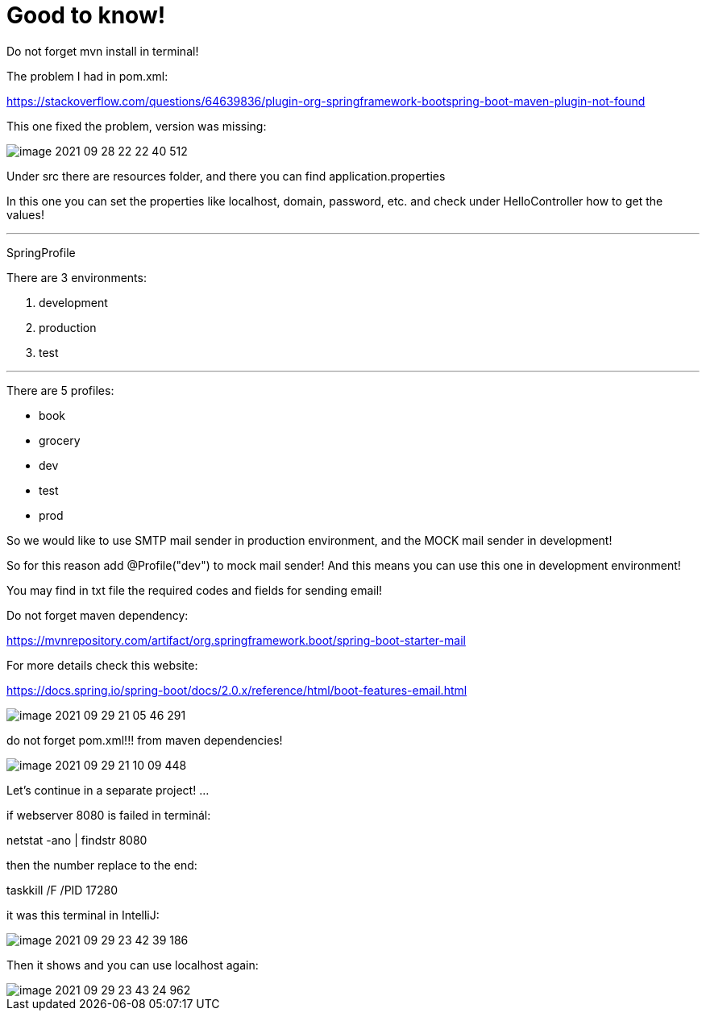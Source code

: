 = Good to know!

Do not forget mvn install in terminal!

The problem I had in pom.xml:

https://stackoverflow.com/questions/64639836/plugin-org-springframework-bootspring-boot-maven-plugin-not-found

This one fixed the problem, version was missing:

image::image-2021-09-28-22-22-40-512.png[]

Under src there are resources folder, and there you can find application.properties

In this one you can set the properties like localhost, domain, password, etc. and check under HelloController how to get the values!


'''
SpringProfile

There are 3 environments:

1. development
2. production
3. test

'''
There are 5 profiles:

- book
- grocery
- dev
- test
- prod


So we would like to use SMTP mail sender in production environment, and the MOCK mail sender in development!

So for this reason add @Profile("dev") to mock mail sender! And this means you can use this one in development environment!

You may find in txt file the required codes and fields for sending email!

Do not forget maven dependency:

https://mvnrepository.com/artifact/org.springframework.boot/spring-boot-starter-mail

For more details check this website:

https://docs.spring.io/spring-boot/docs/2.0.x/reference/html/boot-features-email.html

image::image-2021-09-29-21-05-46-291.png[]

do not forget pom.xml!!! from maven dependencies!

image::image-2021-09-29-21-10-09-448.png[]

Let's continue in a separate project! ...


if webserver 8080 is failed in terminál:

netstat  -ano  |  findstr  8080

then the number replace to the end:

taskkill  /F  /PID  17280

it was this terminal in IntelliJ:

image::image-2021-09-29-23-42-39-186.png[]

Then it shows and you can use localhost again:

image::image-2021-09-29-23-43-24-962.png[]